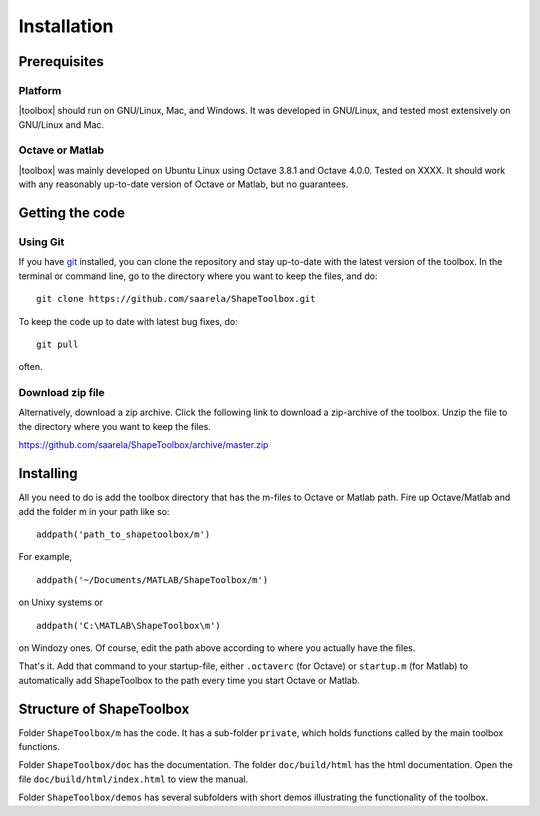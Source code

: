 
.. _installation:

************
Installation
************

=============
Prerequisites
=============

Platform
========

|toolbox| should run on GNU/Linux, Mac, and Windows.  It was
developed in GNU/Linux, and tested most extensively on GNU/Linux and
Mac.  

Octave or Matlab
================

|toolbox| was mainly developed on Ubuntu Linux using Octave 3.8.1 and
Octave 4.0.0.  Tested on XXXX.  It should work with any reasonably
up-to-date version of Octave or Matlab, but no guarantees.

================
Getting the code
================

Using Git
=========

If you have `git <http://www.git-scm.com/>`_ installed, you can clone
the repository and stay up-to-date with the latest version of the
toolbox.  In the terminal or command line, go to the directory where
you want to keep the files, and do::
  
  git clone https://github.com/saarela/ShapeToolbox.git

To keep the code up to date with latest bug fixes, do::

  git pull

often.


Download zip file
=================

Alternatively, download a zip archive.  Click the following link to
download a zip-archive of the toolbox.  Unzip the file to the
directory where you want to keep the files.

https://github.com/saarela/ShapeToolbox/archive/master.zip

==========
Installing
==========

All you need to do is add the toolbox directory that has the m-files
to Octave or Matlab path.  Fire up Octave/Matlab and add the
folder m in your path like so::

  addpath('path_to_shapetoolbox/m')

For example, ::
  
  addpath('~/Documents/MATLAB/ShapeToolbox/m')

on Unixy systems or ::

  addpath('C:\MATLAB\ShapeToolbox\m')

on Windozy ones.  Of course, edit the path above according to where
you actually have the files.

That's it.  Add that command to your startup-file, either
``.octaverc`` (for Octave) or ``startup.m`` (for Matlab) to
automatically add ShapeToolbox to the path every time you start Octave
or Matlab.

=========================
Structure of ShapeToolbox
=========================

Folder ``ShapeToolbox/m`` has the code.  It has a sub-folder ``private``, which holds
functions called by the main toolbox functions.

Folder ``ShapeToolbox/doc`` has the documentation.  The folder ``doc/build/html`` has
the html documentation.  Open the file ``doc/build/html/index.html``
to view the manual.

Folder ``ShapeToolbox/demos`` has several subfolders with short demos illustrating
the functionality of the toolbox.

